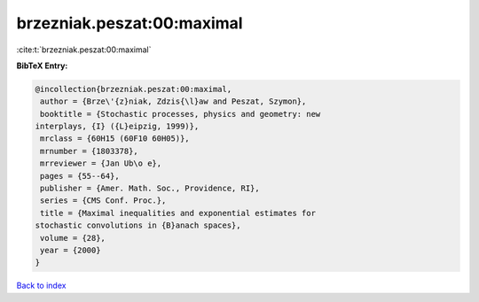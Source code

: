brzezniak.peszat:00:maximal
===========================

:cite:t:`brzezniak.peszat:00:maximal`

**BibTeX Entry:**

.. code-block:: bibtex

   @incollection{brzezniak.peszat:00:maximal,
    author = {Brze\'{z}niak, Zdzis{\l}aw and Peszat, Szymon},
    booktitle = {Stochastic processes, physics and geometry: new
   interplays, {I} ({L}eipzig, 1999)},
    mrclass = {60H15 (60F10 60H05)},
    mrnumber = {1803378},
    mrreviewer = {Jan Ub\o e},
    pages = {55--64},
    publisher = {Amer. Math. Soc., Providence, RI},
    series = {CMS Conf. Proc.},
    title = {Maximal inequalities and exponential estimates for
   stochastic convolutions in {B}anach spaces},
    volume = {28},
    year = {2000}
   }

`Back to index <../By-Cite-Keys.html>`__
